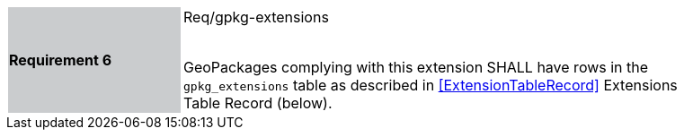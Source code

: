 [width="90%",cols="2,6"]
|===
|*Requirement 6* {set:cellbgcolor:#CACCCE}|Req/gpkg-extensions +
 +

GeoPackages complying with this extension SHALL have rows in the `gpkg_extensions` table as described in <<ExtensionTableRecord>> Extensions Table Record (below). {set:cellbgcolor:#FFFFFF}
|===
